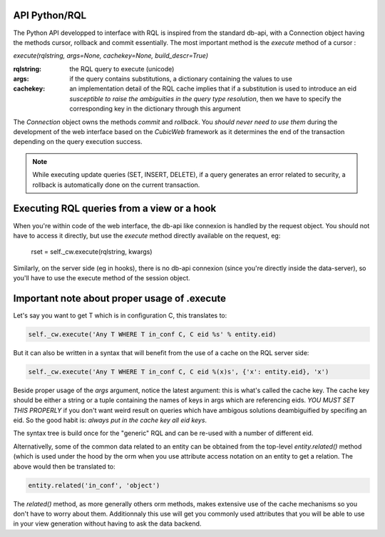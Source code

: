 

API Python/RQL
~~~~~~~~~~~~~~

The Python API developped to interface with RQL is inspired from the standard db-api,
with a Connection object having the methods cursor, rollback and commit essentially.
The most important method is the `execute` method of a cursor :

`execute(rqlstring, args=None, cachekey=None, build_descr=True)`

:rqlstring: the RQL query to execute (unicode)
:args: if the query contains substitutions, a dictionary containing the values to use
:cachekey:
   an implementation detail of the RQL cache implies that if a substitution
   is used to introduce an eid *susceptible to raise the ambiguities in the query
   type resolution*, then we have to specify the corresponding key in the dictionary
   through this argument


The `Connection` object owns the methods `commit` and `rollback`. You *should
never need to use them* during the development of the web interface based on
the *CubicWeb* framework as it determines the end of the transaction depending
on the query execution success.

.. note::
  While executing update queries (SET, INSERT, DELETE), if a query generates
  an error related to security, a rollback is automatically done on the current
  transaction.

Executing RQL queries from a view or a hook
~~~~~~~~~~~~~~~~~~~~~~~~~~~~~~~~~~~~~~~~~~~
When you're within code of the web interface, the db-api like connexion is
handled by the request object. You should not have to access it directly, but
use the `execute` method directly available on the request, eg:

   rset = self._cw.execute(rqlstring, kwargs)

Similarly, on the server side (eg in hooks), there is no db-api connexion (since
you're directly inside the data-server), so you'll have to use the execute method
of the session object.


Important note about proper usage of .execute
~~~~~~~~~~~~~~~~~~~~~~~~~~~~~~~~~~~~~~~~~~~~~

Let's say you want to get T which is in configuration C, this translates to:

.. sourcecode:: python

   self._cw.execute('Any T WHERE T in_conf C, C eid %s' % entity.eid)

But it can also be written in a syntax that will benefit from the use
of a cache on the RQL server side:

.. sourcecode:: python

   self._cw.execute('Any T WHERE T in_conf C, C eid %(x)s', {'x': entity.eid}, 'x')

Beside proper usage of the `args` argument, notice the latest argument: this is what's called
the cache key. The cache key should be either a string or a tuple containing the names of keys
in args which are referencing eids. *YOU MUST SET THIS PROPERLY* if you don't want weird result
on queries which have ambigous solutions deambiguified by specifing an eid. So the good habit is:
*always put in the cache key all eid keys*.

The syntax tree is build once for the "generic" RQL and can be re-used
with a number of different eid.

Alternativelly, some of the common data related to an entity can be obtained from
the top-level `entity.related()` method (which is used under the hood by the orm
when you use attribute access notation on an entity to get a relation. The above
would then be translated to:

.. sourcecode:: python

   entity.related('in_conf', 'object')

The `related()` method, as more generally others orm methods, makes extensive use
of the cache mechanisms so you don't have to worry about them. Additionnaly this
use will get you commonly used attributes that you will be able to use in your
view generation without having to ask the data backend.

